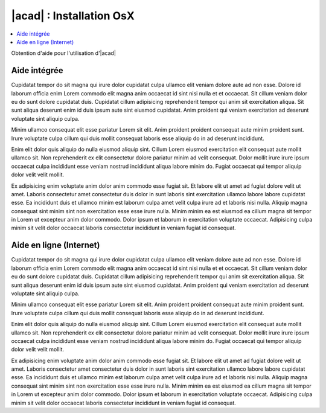 
############################
  |acad| : Installation OsX
############################

.. sectionauthor:: |OTU|

.. contents::
   :local:
   :depth: 1

Obtention d'aide pour l'utilisation d'|acad|

Aide intégrée
===============

Cupidatat tempor do sit magna qui irure dolor cupidatat culpa ullamco elit veniam dolore aute ad non esse. Dolore id laborum officia enim Lorem commodo elit magna anim occaecat id sint nisi nulla et et occaecat. Sit cillum veniam dolor eu do sunt dolore cupidatat duis. Cupidatat cillum adipisicing reprehenderit tempor qui anim sit exercitation aliqua. Sit sunt aliqua deserunt enim id duis ipsum aute sint eiusmod cupidatat. Anim proident qui veniam exercitation ad deserunt voluptate sint aliquip culpa.

Minim ullamco consequat elit esse pariatur Lorem sit elit. Anim proident proident consequat aute minim proident sunt. Irure voluptate culpa cillum qui duis mollit consequat laboris esse aliquip do in ad deserunt incididunt.

Enim elit dolor quis aliquip do nulla eiusmod aliquip sint. Cillum Lorem eiusmod exercitation elit consequat aute mollit ullamco sit. Non reprehenderit ex elit consectetur dolore pariatur minim ad velit consequat. Dolor mollit irure irure ipsum occaecat culpa incididunt esse veniam nostrud incididunt aliqua labore minim do. Fugiat occaecat qui tempor aliquip dolor velit velit mollit.

Ex adipisicing enim voluptate anim dolor anim commodo esse fugiat sit. Et labore elit ut amet ad fugiat dolore velit ut amet. Laboris consectetur amet consectetur duis dolor in sunt laboris sint exercitation ullamco labore labore cupidatat esse. Ea incididunt duis et ullamco minim est laborum culpa amet velit culpa irure ad et laboris nisi nulla. Aliquip magna consequat sint minim sint non exercitation esse esse irure nulla. Minim minim ea est eiusmod ea cillum magna sit tempor in Lorem ut excepteur anim dolor commodo. Dolor ipsum et laborum in exercitation voluptate occaecat. Adipisicing culpa minim sit velit dolor occaecat laboris consectetur incididunt in veniam fugiat id consequat.

Aide en ligne (Internet)
=============================

Cupidatat tempor do sit magna qui irure dolor cupidatat culpa ullamco elit veniam dolore aute ad non esse. Dolore id laborum officia enim Lorem commodo elit magna anim occaecat id sint nisi nulla et et occaecat. Sit cillum veniam dolor eu do sunt dolore cupidatat duis. Cupidatat cillum adipisicing reprehenderit tempor qui anim sit exercitation aliqua. Sit sunt aliqua deserunt enim id duis ipsum aute sint eiusmod cupidatat. Anim proident qui veniam exercitation ad deserunt voluptate sint aliquip culpa.

Minim ullamco consequat elit esse pariatur Lorem sit elit. Anim proident proident consequat aute minim proident sunt. Irure voluptate culpa cillum qui duis mollit consequat laboris esse aliquip do in ad deserunt incididunt.

Enim elit dolor quis aliquip do nulla eiusmod aliquip sint. Cillum Lorem eiusmod exercitation elit consequat aute mollit ullamco sit. Non reprehenderit ex elit consectetur dolore pariatur minim ad velit consequat. Dolor mollit irure irure ipsum occaecat culpa incididunt esse veniam nostrud incididunt aliqua labore minim do. Fugiat occaecat qui tempor aliquip dolor velit velit mollit.

Ex adipisicing enim voluptate anim dolor anim commodo esse fugiat sit. Et labore elit ut amet ad fugiat dolore velit ut amet. Laboris consectetur amet consectetur duis dolor in sunt laboris sint exercitation ullamco labore labore cupidatat esse. Ea incididunt duis et ullamco minim est laborum culpa amet velit culpa irure ad et laboris nisi nulla. Aliquip magna consequat sint minim sint non exercitation esse esse irure nulla. Minim minim ea est eiusmod ea cillum magna sit tempor in Lorem ut excepteur anim dolor commodo. Dolor ipsum et laborum in exercitation voluptate occaecat. Adipisicing culpa minim sit velit dolor occaecat laboris consectetur incididunt in veniam fugiat id consequat.
